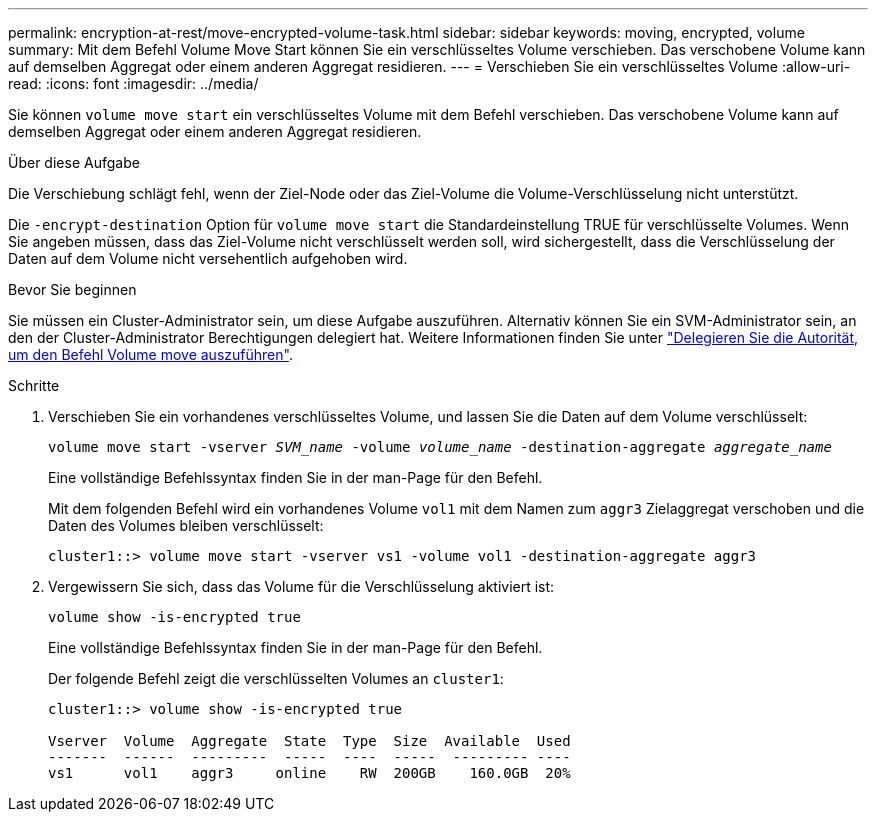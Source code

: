 ---
permalink: encryption-at-rest/move-encrypted-volume-task.html 
sidebar: sidebar 
keywords: moving, encrypted, volume 
summary: Mit dem Befehl Volume Move Start können Sie ein verschlüsseltes Volume verschieben. Das verschobene Volume kann auf demselben Aggregat oder einem anderen Aggregat residieren. 
---
= Verschieben Sie ein verschlüsseltes Volume
:allow-uri-read: 
:icons: font
:imagesdir: ../media/


[role="lead"]
Sie können `volume move start` ein verschlüsseltes Volume mit dem Befehl verschieben. Das verschobene Volume kann auf demselben Aggregat oder einem anderen Aggregat residieren.

.Über diese Aufgabe
Die Verschiebung schlägt fehl, wenn der Ziel-Node oder das Ziel-Volume die Volume-Verschlüsselung nicht unterstützt.

Die `-encrypt-destination` Option für `volume move start` die Standardeinstellung TRUE für verschlüsselte Volumes. Wenn Sie angeben müssen, dass das Ziel-Volume nicht verschlüsselt werden soll, wird sichergestellt, dass die Verschlüsselung der Daten auf dem Volume nicht versehentlich aufgehoben wird.

.Bevor Sie beginnen
Sie müssen ein Cluster-Administrator sein, um diese Aufgabe auszuführen. Alternativ können Sie ein SVM-Administrator sein, an den der Cluster-Administrator Berechtigungen delegiert hat. Weitere Informationen finden Sie unter link:delegate-volume-encryption-svm-administrator-task.html["Delegieren Sie die Autorität, um den Befehl Volume move auszuführen"].

.Schritte
. Verschieben Sie ein vorhandenes verschlüsseltes Volume, und lassen Sie die Daten auf dem Volume verschlüsselt:
+
`volume move start -vserver _SVM_name_ -volume _volume_name_ -destination-aggregate _aggregate_name_`

+
Eine vollständige Befehlssyntax finden Sie in der man-Page für den Befehl.

+
Mit dem folgenden Befehl wird ein vorhandenes Volume `vol1` mit dem Namen zum `aggr3` Zielaggregat verschoben und die Daten des Volumes bleiben verschlüsselt:

+
[listing]
----
cluster1::> volume move start -vserver vs1 -volume vol1 -destination-aggregate aggr3
----
. Vergewissern Sie sich, dass das Volume für die Verschlüsselung aktiviert ist:
+
`volume show -is-encrypted true`

+
Eine vollständige Befehlssyntax finden Sie in der man-Page für den Befehl.

+
Der folgende Befehl zeigt die verschlüsselten Volumes an `cluster1`:

+
[listing]
----
cluster1::> volume show -is-encrypted true

Vserver  Volume  Aggregate  State  Type  Size  Available  Used
-------  ------  ---------  -----  ----  -----  --------- ----
vs1      vol1    aggr3     online    RW  200GB    160.0GB  20%
----

